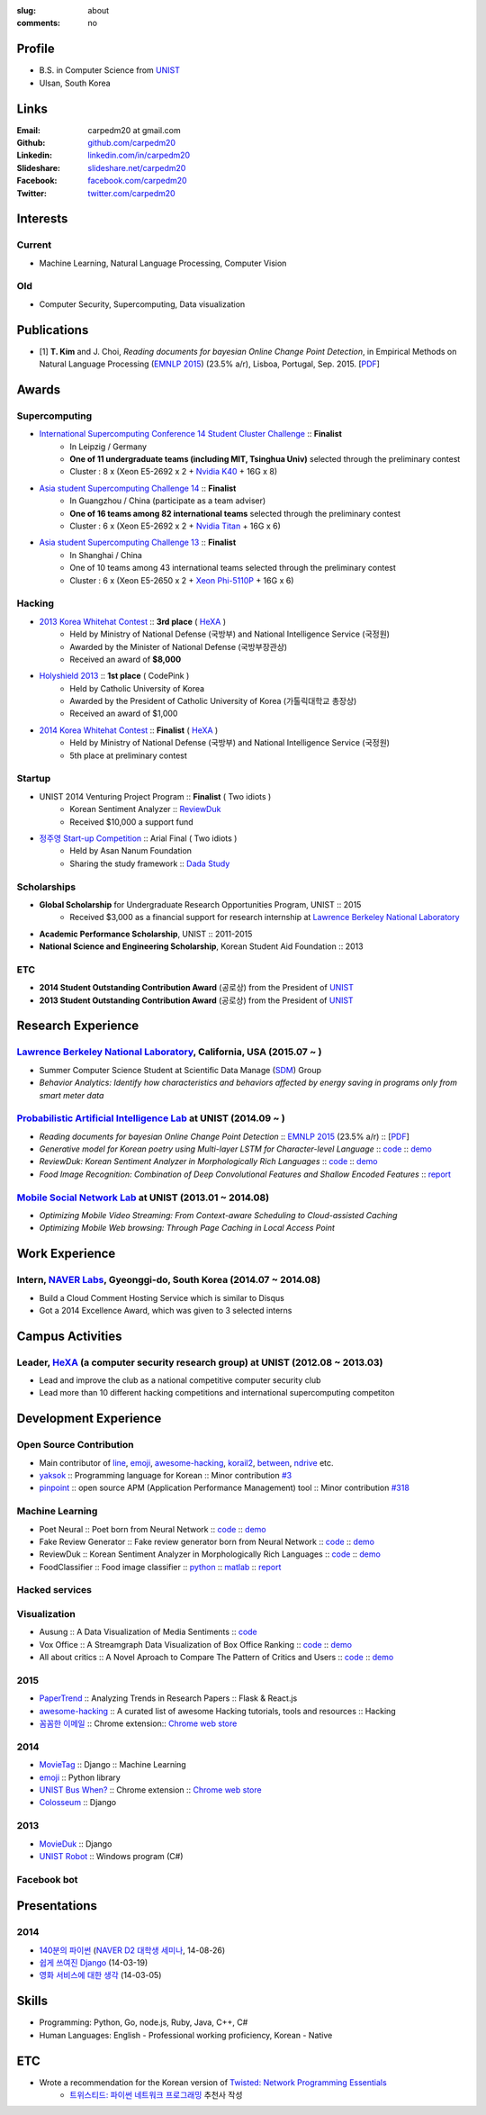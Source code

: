 :slug: about
:comments: no

.. raw:: html

    <ul id="menu" class="menu mfb-component--br mfb-zoomin" data-mfb-toggle="hover">
      <li class="mfb-component__wrap">
        <span id="showcode" class="showcode mfb-component__button--main">
         <i class="ion-eye-disabled icon-yepcode"></i>
         <i class="ion-eye icon-nocode"></i>
        </span>
      </li>
    </ul>

Profile
-------

- B.S. in Computer Science from `UNIST`_
- Ulsan, South Korea

.. raw:: html

   <li>CV : <a class="reference external" target="_blank" href="https://github.com/carpedm20/blog/raw/master/content/Taehoon_Kim_short_CV.pdf">[PDF]</a></li>


Links
-----
:Email: carpedm20 at gmail.com
:Github: `github.com/carpedm20`_
:Linkedin: `linkedin.com/in/carpedm20`_
:Slideshare: `slideshare.net/carpedm20`_
:Facebook: `facebook.com/carpedm20`_
:Twitter: `twitter.com/carpedm20`_


Interests
---------

Current
~~~~~~~
- Machine Learning, Natural Language Processing, Computer Vision


Old
~~~
- Computer Security, Supercomputing, Data visualization


Publications
------------

- [1] **T. Kim** and J. Choi, *Reading documents for bayesian Online Change Point Detection*, in Empirical Methods on Natural Language Processing (`EMNLP 2015 <http://www.emnlp2015.org/>`__) (23.5% a/r), Lisboa, Portugal, Sep. 2015. [`PDF <https://github.com/carpedm20/blog/raw/master/content/emnlp2015.pdf>`__]


Awards
------

Supercomputing
~~~~~~~~~~~~~~
- `International Supercomputing Conference 14 Student Cluster Challenge <http://www.isc-events.com/isc14/student-cluster-competition.html>`__ :: **Finalist**
   - In Leipzig / Germany
   - **One of 11 undergraduate teams (including MIT, Tsinghua Univ)** selected through the preliminary contest
   - Cluster : 8 x (Xeon E5-2692 x 2 + `Nvidia K40 <http://www.nvidia.com/object/tesla-servers.html>`__ + 16G x 8)
- `Asia student Supercomputing Challenge 14 <http://www.asc-events.org/ASC14/index14en.php>`__ :: **Finalist**
   - In Guangzhou / China (participate as a team adviser)
   - **One of 16 teams among 82 international teams** selected through the preliminary contest
   - Cluster : 6 x (Xeon E5-2692 x 2 + `Nvidia Titan <http://www.nvidia.co.kr/gtx-700-graphics-cards/gtx-titan-black/>`__ + 16G x 6)
- `Asia student Supercomputing Challenge 13 <http://www.asc-events.org/13en/index13en.php>`__ :: **Finalist**
   - In Shanghai / China
   - One of 10 teams among 43 international teams selected through the preliminary contest
   - Cluster : 6 x (Xeon E5-2650 x 2 + `Xeon Phi-5110P <http://ark.intel.com/ko/products/71992/Intel-Xeon-Phi-Coprocessor-5110P-8GB-1_053-GHz-60-core>`__ + 16G x 6)

Hacking
~~~~~~~
- `2013 Korea Whitehat Contest`_ :: **3rd place** ( `HeXA`_ )
   - Held by Ministry of National Defense (국방부) and National Intelligence Service (국정원)
   - Awarded by the Minister of National Defense (국방부장관상)
   - Received an award of **$8,000**
- `Holyshield 2013`_ :: **1st place** ( CodePink )
   - Held by Catholic University of Korea
   - Awarded by the President of Catholic University of Korea (가톨릭대학교 총장상)
   - Received an award of $1,000
- `2014 Korea Whitehat Contest`_ :: **Finalist** ( `HeXA`_ )
   - Held by Ministry of National Defense (국방부) and National Intelligence Service (국정원)
   - 5th place at preliminary contest

Startup
~~~~~~~
- UNIST 2014 Venturing Project Program :: **Finalist** ( Two idiots )
   - Korean Sentiment Analyzer :: `ReviewDuk`_
   - Received $10,000 a support fund
- `정주영 Start-up Competition <http://www.asan-nanum.org/startup/>`__ :: Arial Final ( Two idiots )
   - Held by Asan Nanum Foundation
   - Sharing the study framework :: `Dada Study`_

Scholarships
~~~~~~~~~~~~
- **Global Scholarship** for Undergraduate Research Opportunities Program, UNIST :: 2015
   - Received $3,000 as a financial support for research internship at `Lawrence Berkeley National Laboratory <http://www.lbl.gov/>`__
- **Academic Performance Scholarship**, UNIST :: 2011-2015
- **National Science and Engineering Scholarship**, Korean Student Aid Foundation :: 2013

ETC
~~~
- **2014 Student Outstanding Contribution Award** (공로상) from the President of `UNIST`_
- **2013 Student Outstanding Contribution Award** (공로상) from the President of `UNIST`_


Research Experience
---------------------

`Lawrence Berkeley National Laboratory <http://www.lbl.gov/>`__, California, USA (2015.07 ~ )
~~~~~~~~~~~~~~~~~~~~~~~~~~~~~~~~~~~~~~~~~~~~~~~~~~~~~~~~~~~~~~~~~~~~~~~~~~~~~~~~~~~~~~~~~~~~~~~~~~~~~~~~~~~~~~~~~~~~~~~~

- Summer Computer Science Student at Scientific Data Manage (`SDM <http://crd.lbl.gov/departments/data-science-and-technology/SDM/>`__) Group 
- *Behavior Analytics: Identify how characteristics and behaviors affected by energy saving in programs only from smart meter data*

`Probabilistic Artificial Intelligence Lab <http://pail.unist.ac.kr/>`__ at UNIST (2014.09 ~ )
~~~~~~~~~~~~~~~~~~~~~~~~~~~~~~~~~~~~~~~~~~~~~~~~~~~~~~~~~~~~~~~~~~~~~~~~~~~~~~~~~~~~~~~~~~~~~~~~~~~~~~~~

- *Reading documents for bayesian Online Change Point Detection* :: `EMNLP 2015 <http://www.emnlp2015.org/>`__ (23.5% a/r) :: [`PDF <https://github.com/carpedm20/blog/raw/master/content/emnlp2015.pdf>`__]
- *Generative model for Korean poetry using Multi-layer LSTM for Character-level Language* :: `code <https://github.com/carpedm20/poet-neural>`__ :: `demo <http://pail.unist.ac.kr/carpedm20/poet/>`__
- *ReviewDuk: Korean Sentiment Analyzer in Morphologically Rich Languages* :: `code <https://github.com/carpedm20/reviewduk>`__ :: `demo <https://www.youtube.com/watch?v=nKyt3jo2Hno>`__
- *Food Image Recognition: Combination of Deep Convolutional Features and Shallow Encoded Features* :: `report <https://drive.google.com/file/d/0ByTS2HBKYvZxeHNhbUN1UkhGWjd2RTJYRkphb3dkSjVBbjJn/view?usp=sharing>`__


`Mobile Social Network Lab <http://msn.unist.ac.kr/>`__ at UNIST (2013.01 ~ 2014.08)
~~~~~~~~~~~~~~~~~~~~~~~~~~~~~~~~~~~~~~~~~~~~~~~~~~~~~~~~~~~~~~~~~~~~~~~~~~~~~~~~~~~~~~~~~~~~~~
- *Optimizing Mobile Video Streaming: From Context-aware Scheduling to Cloud-assisted Caching*
- *Optimizing Mobile Web browsing: Through Page Caching in Local Access Point*


Work Experience
-----------------

Intern, `NAVER Labs`_, Gyeonggi-do, South Korea (2014.07 ~ 2014.08)
~~~~~~~~~~~~~~~~~~~~~~~~~~~~~~~~~~~~~~~~~~~~~~~~~~~~~~~~~~~~~~~~~~~~~~
- Build a Cloud Comment Hosting Service which is similar to Disqus
- Got a 2014 Excellence Award, which was given to 3 selected interns


Campus Activities
---------------------

Leader, `HeXA`_ (a computer security research group) at UNIST (2012.08 ~ 2013.03)
~~~~~~~~~~~~~~~~~~~~~~~~~~~~~~~~~~~~~~~~~~~~~~~~~~~~~~~~~~~~~~~~~~~~~~~~~~~~~~~~~~~~~~~~~~~~~~~~
- Lead and improve the club as a national competitive computer security club
- Lead more than 10 different hacking competitions and international supercomputing competiton


Development Experience
----------------------

.. raw:: html

   <!--<p style="color: red; text-align: center;"><strong>All demo links are dead because the virtual machine are corrupted (2015-06-11)</strong></p>-->

Open Source Contribution
~~~~~~~~~~~~~~~~~~~~~~~~

- Main contributor of `line <https://github.com/carpedm20/LINE>`__, `emoji <https://github.com/carpedm20/emoji>`__, `awesome-hacking <https://github.com/carpedm20/awesome-hacking>`__, `korail2 <https://github.com/carpedm20/korail2>`__, `between <https://github.com/carpedm20/between>`__, `ndrive <https://github.com/carpedm20/ndrive>`__ etc.
- `yaksok <https://github.com/carpedm20/yaksok>`__ :: Programming language for Korean :: Minor contribution `#3 <https://github.com/yaksok/yaksok/pull/3>`__
- `pinpoint <https://github.com/carpedm20/pinpoint>`__ :: open source APM (Application Performance Management) tool :: Minor contribution `#318 <https://github.com/naver/pinpoint/pull/318>`__


Machine Learning
~~~~~~~~~~~~~~~~

.. raw:: html

   <div class="pure-g hidden">
      <a class="reference external image-reference" target="_blank" href="http://pail.unist.ac.kr/carpedm20/poet/"><img alt="Poet Neural" class="align-center" src="https://raw.githubusercontent.com/carpedm20/poet-neural/master/contents/screenshot5.png" style="width: 90%;"></a>
      <br/>
      <a class="reference external image-reference" target="_blank" href="https://www.youtube.com/watch?v=nKyt3jo2Hno"><img alt="ReviewDuk" class="align-center" src="https://raw.githubusercontent.com/carpedm20/blog/master/content/images/reviewduk.png" style="width: 90%;"></a>
   </div>

- Poet Neural :: Poet born from Neural Network :: `code <https://github.com/carpedm20/poet-neural>`__ :: `demo <http://pail.unist.ac.kr/carpedm20/poet/>`__
- Fake Review Generator :: Fake review generator born from Neural Network :: `code <https://github.com/carpedm20/poet-neural>`__ :: `demo <http://pail.unist.ac.kr/carpedm20/alba>`__
- ReviewDuk :: Korean Sentiment Analyzer in Morphologically Rich Languages :: `code <https://github.com/carpedm20/reviewduk>`__ :: `demo <https://www.youtube.com/watch?v=nKyt3jo2Hno>`__
- FoodClassifier :: Food image classifier :: `python <https://github.com/carpedm20/FoodClassifier>`__ :: `matlab <https://github.com/carpedm20/FoodClassifier-matlab>`__ :: `report <https://drive.google.com/file/d/0ByTS2HBKYvZxeHNhbUN1UkhGWjd2RTJYRkphb3dkSjVBbjJn/view?usp=sharing>`__


Hacked services
~~~~~~~~~~~~~~~

.. raw:: html

   <div class="pure-g hidden" style="width:100%">
      <a class="reference external image-reference pure-u-1-3" target="_blank" href="https://github.com/carpedm20/LINE"><img alt="line" class="fb-bot" src="https://raw.githubusercontent.com/carpedm20/blog/master/content/images/line_logo.png"></a>
      <a class="reference external image-reference pure-u-1-3" target="_blank" href="https://github.com/carpedm20/kakaotalk"><img alt="kakaotalk" class="fb-bot" src="https://raw.githubusercontent.com/carpedm20/blog/master/content/images/kakaotalk.png"></a>
      <a class="reference external image-reference pure-u-1-3" target="_blank" href="https://github.com/carpedm20/between"><img alt="between" class="fb-bot" src="https://raw.githubusercontent.com/carpedm20/blog/master/content/images/between.png"></a>
      <a class="reference external image-reference pure-u-1-3" target="_blank" href="https://github.com/carpedm20/ndrive"><img alt="ndrive" class="fb-bot" src="https://raw.githubusercontent.com/carpedm20/blog/master/content/images/ndrive.png"></a>
      <a class="reference external image-reference pure-u-1-3" target="_blank" href="https://github.com/carpedm20/korail2"><img alt="korail" class="fb-bot" src="https://raw.githubusercontent.com/carpedm20/blog/master/content/images/korail.png"></a>
      <!--<a class="reference external image-reference pure-u-1-3" target="_blank" href="https://www.dropbox.com/s/i9gjoaukh9mkj9z/21_SCCS%20%EC%B7%A8%EC%95%BD%EC%A0%90%20%EB%B3%B4%EA%B3%A0%EC%84%9C.pdf"><img alt="UNIST" class="fb-bot" src="http://home.unist.ac.kr/professor/skkwak/images/index/university_identity.jpg"></a>-->
      <a class="reference external image-reference pure-u-1-3" target="_blank" href="http://dailysecu.com/news_view.php?article_id=5781"><img alt="yes24" class="fb-bot" src="https://raw.githubusercontent.com/carpedm20/blog/master/content/images/yes24.jpg"></a>
      <br/>
   </div>
   <div class="visible">
      <ul class="simple">
      <li>LINE :: Mobile Application Reverse Engineering :: <a class="reference external" href="https://github.com/carpedm20/LINE">PoC</a> :: <a class="reference external" href="https://www.dropbox.com/s/m475fume4pet7n7/kakao_line.pdf">PPT</a></li>
      <li>KakaoTalk :: Mobile Application Reverse Engineering :: <a class="reference external" href="https://github.com/carpedm20/kakaotalk">PoC</a> :: <a class="reference external" href="https://www.dropbox.com/s/m475fume4pet7n7/kakao_line.pdf">PPT</a></li>
      <li>Between :: Windows Application Reverse Engineering :: <a class="reference external" href="https://github.com/carpedm20/between">PoC</a></li>
      <li>Ndrive :: Web Protocol Reverse Engineering :: <a class="reference external" href="https://github.com/carpedm20/ndrive">PoC</a></li>
      <li>Korail :: Mobile Application Reverse Engineering :: <a class="reference external" href="https://github.com/carpedm20/korail2">PoC</a></li>
      <li>UNIST :: Reverse Engineering & Network Exploit :: <a class="reference external" href="https://www.dropbox.com/s/i9gjoaukh9mkj9z/21_SCCS%20%EC%B7%A8%EC%95%BD%EC%A0%90%20%EB%B3%B4%EA%B3%A0%EC%84%9C.pdf">Report</a></li>
      <li>yes24 :: Secret :: <a class="reference external" href="http://dailysecu.com/news_view.php?article_id=5781">Article</a></li>
      </ul>
   </div>


Visualization
~~~~~~~~~~~~~

.. raw:: html

   <div class="pure-g hidden">
      <a class="reference external image-reference" target="_blank" href="https://github.com/carpedm20/ausung"><img alt="Voxoffice" class="align-center" src="https://raw.githubusercontent.com/carpedm20/ausung/master/contents/demo.PNG" style="width: 90%;"></a>
      <br/>
      <a class="reference external image-reference" target="_blank" href="http://pail.unist.ac.kr/carpedm20/vox/"><img alt="Voxoffice" class="align-center" src="https://raw.githubusercontent.com/carpedm20/voxoffice/master/static/main2.png" style="width: 90%;"></a>
      <br/>
      <a class="reference external image-reference" target="_blank" href="https://github.com/carpedm20/all-about-critics"><img alt="All about critic" class="align-center" src="https://raw.githubusercontent.com/carpedm20/all-about-critics/master/contents/demo2.PNG" style="width: 90%;"></a>
   </div>

- Ausung :: A Data Visualization of Media Sentiments :: `code <https://github.com/carpedm20/ausung>`__
- Vox Office :: A Streamgraph Data Visualization of Box Office Ranking :: `code <https://github.com/carpedm20/voxoffice>`__ :: `demo <http://pail.unist.ac.kr/carpedm20/vox/>`__
- All about critics :: A Novel Aproach to Compare The Pattern of Critics and Users :: `code <https://github.com/carpedm20/all-about-critics>`__ :: `demo <http://pail.unist.ac.kr/carpedm20/critic/>`__


2015
~~~~

.. raw:: html

   <div class="pure-g hidden">
      <a class="reference external image-reference" target="_blank" href="http://github.com/carpedm20/ggomggom-email/"><img alt="LINE" class="align-center" src="https://raw.githubusercontent.com/carpedm20/blog/master/content/images/email.png" style="width: 90%;"></a>
   </div>

- `PaperTrend <https://github.com/aikorea/PaperTrend>`__ :: Analyzing Trends in Research Papers :: Flask & React.js
- `awesome-hacking <https://github.com/carpedm20/awesome-hacking>`__ :: A curated list of awesome Hacking tutorials, tools and resources :: Hacking
- `꼼꼼한 이메일 <https://github.com/carpedm20/ggomggom-email>`__ :: Chrome extension:: `Chrome web store <https://chrome.google.com/webstore/detail/%EA%BC%BC%EA%BC%BC%ED%95%9C-%EC%9D%B4%EB%A9%94%EC%9D%BC/enikkgcjnbdkcfjehoncjmogbilhdapf/reviews?hl=ko&gl=001>`__


2014
~~~~

.. raw:: html

   <div class="pure-g hidden">
      <a class="reference external image-reference" target="_blank" href="http://carpedm20.github.io/line/"><img alt="LINE" class="align-center" src="https://raw.githubusercontent.com/carpedm20/blog/master/content/images/line2.png" style="width: 90%;"></a>
      <br/>
      <a class="reference external image-reference" target="_blank" href="https://github.com/carpedm20/movietag"><img alt="MovieTag" class="align-center" src="https://raw.githubusercontent.com/carpedm20/movietag/master/content/screenshot1.png" style="width: 90%;"></a>
   </div>

- `MovieTag`_ :: Django :: Machine Learning
- `emoji`_ :: Python library
- `UNIST Bus When? <https://github.com/carpedm20/chrome-unist-bus>`__ :: Chrome extension :: `Chrome web store <https://chrome.google.com/webstore/detail/unist-bus-when/bjlijmbdlcjimbaehpppflcgmdgjlgme>`__
- `Colosseum`_ :: Django


2013
~~~~

.. raw:: html

   <div class="pure-g hidden">
      <a class="reference external image-reference" target="_blank" href="https://github.com/carpedm20/movieduk"><img alt="MovieDuk" class="align-center" src="https://raw.githubusercontent.com/carpedm20/blog/master/content/images/movieduk.png" style="width: 90%;"></a>
   </div>

- `MovieDuk`_ :: Django
- `UNIST Robot`_ :: Windows program (C#)

Facebook bot
~~~~~~~~~~~~

.. raw:: html

   <div class="pure-g hidden" style="width:100%">
      <a class="reference external image-reference pure-u-1-3" target="_blank" href="https://www.facebook.com/comgong.job"><img alt="Comgong-Job" class="fb-bot" src="https://raw.githubusercontent.com/carpedm20/blog/master/content/images/comgong.png"></a>
      <a class="reference external image-reference pure-u-1-3" target="_blank" href="https://www.facebook.com/comgong.abroad"><img alt="Comgong-Abroad" class="fb-bot" src="https://raw.githubusercontent.com/carpedm20/blog/master/content/images/abroad.png"></a>
      <a class="reference external image-reference pure-u-1-3" target="_blank" href="https://www.facebook.com/unistbap"><img alt="UNIST-bap" class="fb-bot" src="https://raw.githubusercontent.com/carpedm20/blog/master/content/images/bap.png"></a>
      <a class="reference external image-reference pure-u-1-3" target="_blank" href="https://www.facebook.com/hexa.portal"><img alt="UNIST-Portal-bot" class="fb-bot" src="https://raw.githubusercontent.com/carpedm20/blog/master/content/images/portalbot.jpg"></a>
      <a class="reference external image-reference pure-u-1-3" target="_blank" href="https://www.facebook.com/unistfedex"><img alt="UNIST-Fedex" class="fb-bot" src="https://raw.githubusercontent.com/carpedm20/blog/master/content/images/fedex.png"></a>
      <a class="reference external image-reference pure-u-1-3" target="_blank" href="https://www.facebook.com/unistbus"><img alt="UNIST-Bus" class="fb-bot" src="https://raw.githubusercontent.com/carpedm20/blog/master/content/images/unist-bus.png"></a>
      <br/>
   </div>
   <div class="visible">
      <ul class="simple">
      <li><a class="reference external" href="https://github.com/carpedm20/comgong-job">Let's Work CS</a> :: <strong>2,875</strong> users :: Facebook bot :: <a class="reference external" href="https://www.facebook.com/comgong.job">Facebook link</a></li>
      <li><a class="reference external" href="https://github.com/carpedm20/comgong-abroad">Let's Go Abroad CS</a> :: <strong>2,847</strong> users :: Facebook bot :: <a class="reference external" href="https://www.facebook.com/comgong.abroad">Facebook link</a></li>
      <li><a class="reference external" href="https://github.com/carpedm20/bap-15min-before">15 minutes Before Lunch</a> :: <strong>1,281</strong> users (<strong>1 of 3</strong> UNIST students used) :: Faecebook bot :: <a class="reference external" href="https://www.facebook.com/unistbap?">Facebook link</a></li>
      <li><a class="reference external" href="https://github.com/carpedm20/UNIST-portal-bot">UNIST Portal Bot</a> :: <strong>1,358</strong> users (<strong>1 of 3</strong> UNIST students used) :: Facebook bot :: <a class="reference external" href="https://www.facebook.com/hexa.portal">Facebook link</a></li>
      <li><a class="reference external" href="https://github.com/carpedm20/UNIST-FedEx">UNIST FedEx</a> :: 785 users (<strong>1 of 4</strong> UNIST students used) :: Facebook bot :: <a class="reference external" href="https://www.facebook.com/unistfedex?">Facebook link</a></li>
      </ul>
   </div>

Presentations
-------------

2014
~~~~
- `140분의 파이썬 <https://carpedm20.github.io/140min-python>`__ (`NAVER D2 대학생 세미나 <http://helloworld.naver.com/helloworld/900758>`__, 14-08-26)
- `쉽게 쓰여진 Django`_ (14-03-19)
- `영화 서비스에 대한 생각`_ (14-03-05)


Skills
------

- Programming: Python, Go, node.js, Ruby, Java, C++, C#
- Human Languages: English - Professional working proficiency, Korean - Native

ETC
---

- Wrote a recommendation for the Korean version of `Twisted: Network Programming Essentials <http://www.amazon.com/Twisted-Network-Programming-Essentials-McKellar/dp/1449326110>`__
   - `트위스티드: 파이썬 네트워크 프로그래밍 <http://www.kyobobook.co.kr/product/detailViewKor.laf?ejkGb=KOR&mallGb=KOR&barcode=9788966261154>`__ 추천사 작성


.. _carpedm20.com: http://carpedm20.com
.. _github.com/carpedm20: https://github.com/carpedm20
.. _facebook.com/carpedm20: https://www.facebook.com/carpedm20
.. _linkedin.com/in/carpedm20: https://www.linkedin.com/in/carpedm20
.. _slideshare.net/carpedm20: http://www.slideshare.net/carpedm20
.. _twitter.com/carpedm20: https://twitter.com/carpedm20

.. _ISC 14 Student Cluster Challenge: http://www.isc-events.com/isc14/student-cluster-competition.html
.. _ASC 14: http://www.asc-events.org/ASC14/index14en.php
.. _ASC 13: http://www.asc-events.org/13en/index13en.php
.. _HolyShield 2013: https://www.facebook.com/CATHolyShield/photos/a.438453622859643.95021.270853396286334/634153726622964
.. _2013 Korea Whitehat Contest: http://www.whitehatcontest.com/
.. _2014 Korea Whitehat Contest: http://www.whitehatcontest.com/

.. _NAVER Labs: http://labs.naver.com/
.. _MSNL: http://msn.unist.ac.kr/
.. _PAIL: http://pail.unist.ac.kr/
.. _Moloco: http://www.molocoads.com
.. _LINE: http://line.me/en/
.. _Korail: http://info.korail.com/mbs/english/index.jsp
.. _Ndrive: http://ndrive.naver.com/index.nhn

.. _ReviewDuk: https://github.com/carpedm20/reviewduk
.. _FoodDuk: https://github.com/carpedm20/foodduk
.. _FoodClassifier: https://github.com/carpedm20/FoodClassifier
.. _pyLINE: https://github.com/carpedm20/LINE
.. _korail2: https://github.com/carpedm20/korail2
.. _korail.js: https://github.com/carpedm20/korail.js
.. _emoji: https://github.com/carpedm20/emoji
.. _fraktur: https://github.com/carpedm20/fraktur
.. _FoxOffice: https://github.com/carpedm20/foxoffice
.. _Magician of Solo: https://github.com/four-minus-one/magician-of-solo
.. _UNIST Auction: https://github.com/carpedm20/UNIST-pam
.. _CloudyAfterSunny: https://github.com/carpedm20/CloudyAfterSunny

.. _pyNdrive: https://github.com/carpedm20/ndrive
.. _MovieTag: https://github.com/carpedm20/movietag
.. _Colosseum: https://github.com/carpedm20/colosseum
.. _Dada Study: https://github.com/carpedm20/Dada-study
.. _유니스트 내가 전해주까: https://github.com/carpedm20/UNIST-FedEx
.. _유니스트 밥먹기 십오분전: https://github.com/carpedm20/bap-15min-before
.. _유니스트 버스 언제와?: https://github.com/carpedm20/chrome-unist-bus

.. _KakaoTalk: http://www.kakao.com/talk/ko

.. _random-wall: https://github.com/carpedm20/random-wall
.. _MovieDuk: https://github.com/carpedm20/movieduk
.. _UNIST Robot: https://github.com/carpedm20/UNIST-robot
.. _헥사봇: https://github.com/carpedm20/HeXA-Bot
.. _포탈봇: https://github.com/carpedm20/UNIST-portal-bot
.. _컴공아 일하자: https://github.com/carpedm20/comgong-job

.. _kakao: https://github.com/namongk/kakaotalk

.. _쉽게 쓰여진 Django: http://www.slideshare.net/carpedm20/django-32473577
.. _영화 서비스에 대한 생각: http://www.slideshare.net/carpedm20/ss-32447808

.. _UNIST: http://www.unist.ac.kr/
.. _HeXA: http://hexa-unist.github.io/about/
.. _python: http://python.org/
.. _django: https://www.djangoproject.org
.. _github: https://github.com/
